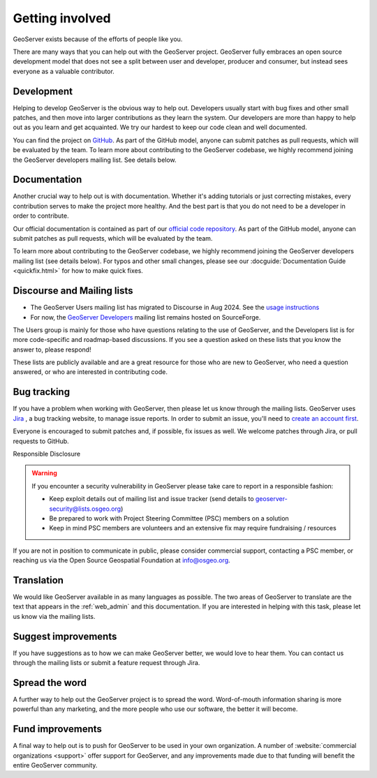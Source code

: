 .. _getting_involved:

Getting involved
================

GeoServer exists because of the efforts of people like you.

There are many ways that you can help out with the GeoServer project. GeoServer fully embraces an open source development model that does not see a split between user and developer, producer and consumer, but instead sees everyone as a valuable contributor.

Development
-----------

Helping to develop GeoServer is the obvious way to help out. Developers usually start with bug fixes and other small patches, and then move into larger contributions as they learn the system. Our developers are more than happy to help out as you learn and get acquainted. We try our hardest to keep our code clean and well documented.

You can find the project on `GitHub <https://www.github.com/geoserver/>`_. As part of the GitHub model, anyone can submit patches as pull requests, which will be evaluated by the team. To learn more about contributing to the GeoServer codebase, we highly recommend joining the GeoServer developers mailing list. See details below.

Documentation
-------------

Another crucial way to help out is with documentation. Whether it's adding tutorials or just correcting mistakes, every contribution serves to make the project more healthy. And the best part is that you do not need to be a developer in order to contribute.

Our official documentation is contained as part of our `official code repository <https://www.github.com/geoserver/>`_. As part of the GitHub model, anyone can submit patches as pull requests, which will be evaluated by the team.

To learn more about contributing to the GeoServer codebase, we highly recommend joining the GeoServer developers mailing list (see details below). For typos and other small changes, please see our :docguide:`Documentation Guide <quickfix.html>` for how to make quick fixes.

Discourse and Mailing lists
---------------------------

* The GeoServer Users mailing list has migrated to Discourse in Aug 2024.  See the `usage instructions <https://geoserver.org/comm/#discourse>`_
* For now, the `GeoServer Developers <http://lists.sourceforge.net/lists/listinfo/geoserver-devel>`_ mailing list remains hosted on SourceForge.

The Users group is mainly for those who have questions relating to the use of GeoServer, and the Developers list is for more code-specific and roadmap-based discussions. If you see a question asked on these lists that you know the answer to, please respond!

These lists are publicly available and are a great resource for those who are new to GeoServer, who need a question answered, or who are interested in contributing code. 

Bug tracking
------------

If you have a problem when working with GeoServer, then please let us know through the mailing lists. GeoServer uses `Jira <https://osgeo-org.atlassian.net/projects/GEOS>`_ , a bug tracking website, to manage issue reports. In order to submit an issue, you'll need to `create an account first <https://osgeo-org.atlassian.net/admin/users/sign-up>`_.

Everyone is encouraged to submit patches and, if possible, fix issues as well. We welcome patches through Jira, or pull requests to GitHub.

Responsible Disclosure

.. warning::

   If you encounter a security vulnerability in GeoServer please take care to report in a responsible fashion:

   * Keep exploit details out of mailing list and issue tracker (send details to geoserver-security@lists.osgeo.org)
   * Be prepared to work with Project Steering Committee (PSC) members on a solution
   * Keep in mind PSC members are volunteers and an extensive fix may require fundraising / resources

If you are not in position to communicate in public, please consider commercial support, contacting a PSC member, or reaching us via the Open Source Geospatial Foundation at info@osgeo.org.

Translation
-----------

We would like GeoServer available in as many languages as possible. The two areas of GeoServer to translate are the text that appears in the :ref:`web_admin` and this documentation. If you are interested in helping with this task, please let us know via the mailing lists.

Suggest improvements
--------------------

If you have suggestions as to how we can make GeoServer better, we would love to hear them. You can contact us through the mailing lists or submit a feature request through Jira.

Spread the word
---------------

A further way to help out the GeoServer project is to spread the word. Word-of-mouth information sharing is more powerful than any marketing, and the more people who use our software, the better it will become.

Fund improvements
-----------------

A final way to help out is to push for GeoServer to be used in your own organization. A number of :website:`commercial organizations <support>` offer support for GeoServer, and any improvements made due to that funding will benefit the entire GeoServer community.
